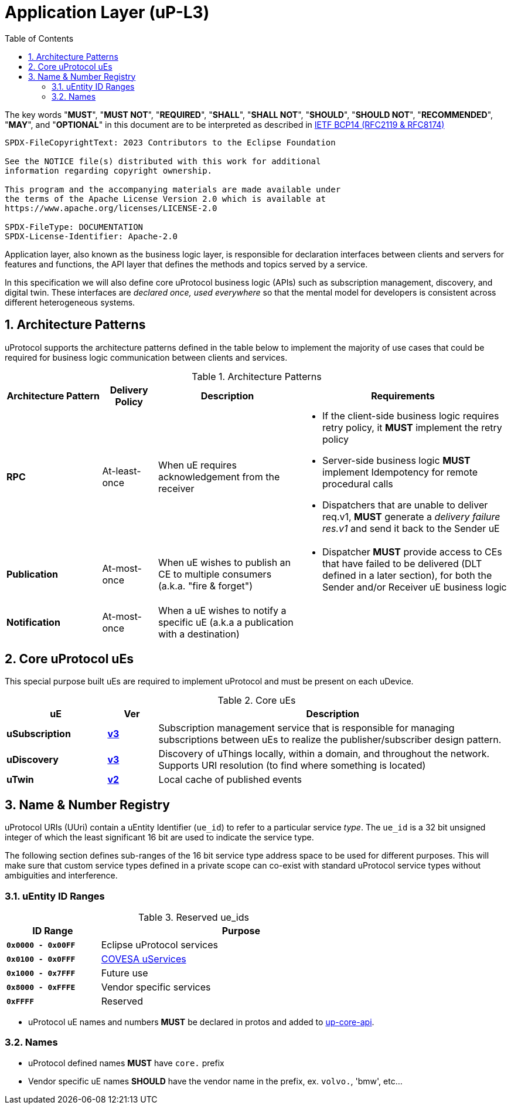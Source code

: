 = Application Layer (uP-L3)
:toc:
:sectnums:

The key words "*MUST*", "*MUST NOT*", "*REQUIRED*", "*SHALL*", "*SHALL NOT*", "*SHOULD*", "*SHOULD NOT*", "*RECOMMENDED*", "*MAY*", and "*OPTIONAL*" in this document are to be interpreted as described in https://www.rfc-editor.org/info/bcp14[IETF BCP14 (RFC2119 & RFC8174)]

----
SPDX-FileCopyrightText: 2023 Contributors to the Eclipse Foundation

See the NOTICE file(s) distributed with this work for additional
information regarding copyright ownership.

This program and the accompanying materials are made available under
the terms of the Apache License Version 2.0 which is available at
https://www.apache.org/licenses/LICENSE-2.0
 
SPDX-FileType: DOCUMENTATION
SPDX-License-Identifier: Apache-2.0
----

Application layer, also known as the business logic layer, is responsible for declaration interfaces between clients and servers for features and functions, the API layer that defines the methods and topics served by a service.

In this specification we will also define core uProtocol business logic (APIs) such as  subscription management, discovery, and digital twin. These interfaces are _declared once, used everywhere_ so that the mental model for developers is consistent across different heterogeneous systems.

== Architecture Patterns

uProtocol supports the architecture patterns defined in the table below to implement the majority of use cases that could be required for business logic communication between clients and services.

.Architecture Patterns
[width="100%",cols="19%,11%,28%,42%",options="header",]
|===
|Architecture Pattern |Delivery Policy |Description |Requirements

|*RPC* |At-least-once |When uE requires acknowledgement from the receiver  a|
* If the client-side business logic requires retry policy, it *MUST* implement the retry policy
* Server-side business logic *MUST* implement Idempotency for remote procedural calls
* Dispatchers that are unable to deliver req.v1, *MUST* generate a _delivery failure res.v1_ and send it back to the Sender uE

|*Publication* |At-most-once |When uE wishes to publish an CE to multiple consumers (a.k.a. "fire & forget") a|
* Dispatcher *MUST* provide access to CEs that have failed to be delivered (DLT defined in a later section), for both the Sender and/or Receiver uE business logic

|*Notification* |At-most-once |When a uE wishes to notify a specific uE (a.k.a a publication with a destination) |
|===


== Core uProtocol uEs

This special purpose built uEs are required to implement uProtocol and must be present on each uDevice. 

.Core uEs
[width="100%",cols="20%,10,70%",options="header",]
|===
|uE |Ver |Description

|*uSubscription*
|link:usubscription/v3/README.adoc[*v3*]
|Subscription management service that is responsible for managing subscriptions between uEs to realize the publisher/subscriber design pattern.

|*uDiscovery*
|link:udiscovery/v3/README.adoc[*v3*]
|Discovery of uThings locally, within a domain, and throughout the network. Supports URI resolution (to find where something is located)

|*uTwin*
|link:utwin/v2/README.adoc[*v2*]
|Local cache of published events
|===


== Name & Number Registry

uProtocol URIs (UUri) contain a uEntity Identifier (`ue_id`) to refer to a particular service _type_. The `ue_id` is a 32 bit unsigned integer of which the least significant 16 bit are used to indicate the service type.

The following section defines sub-ranges of the 16 bit service type address space to be used for different purposes. This will make sure that custom service types defined in a private scope can co-exist with standard uProtocol service types without ambiguities and interference.

=== uEntity ID Ranges

.Reserved ue_ids
[width="75%",cols="25%,75%",options="header",]
|===
| ID Range | Purpose

| *`0x0000 - 0x00FF`* | Eclipse uProtocol services
| *`0x0100 - 0x0FFF`* |  link:https://covesa.global/project/uservices/[COVESA uServices]
| *`0x1000 - 0x7FFF`* | Future use
| *`0x8000 - 0xFFFE`* | Vendor specific services
| *`0xFFFF`* | Reserved

|===

* uProtocol uE names and numbers *MUST* be declared in protos and added to xref:../up-core-api/uprotocol/core/README.adoc[up-core-api].

=== Names

 * uProtocol defined names *MUST* have `core.` prefix
 * Vendor specific uE names *SHOULD* have the vendor name in the prefix, ex. `volvo.`, 'bmw', etc...

